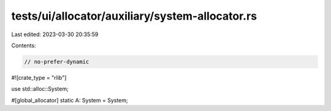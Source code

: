 tests/ui/allocator/auxiliary/system-allocator.rs
================================================

Last edited: 2023-03-30 20:35:59

Contents:

.. code-block:: rs

    // no-prefer-dynamic

#![crate_type = "rlib"]

use std::alloc::System;

#[global_allocator]
static A: System = System;



